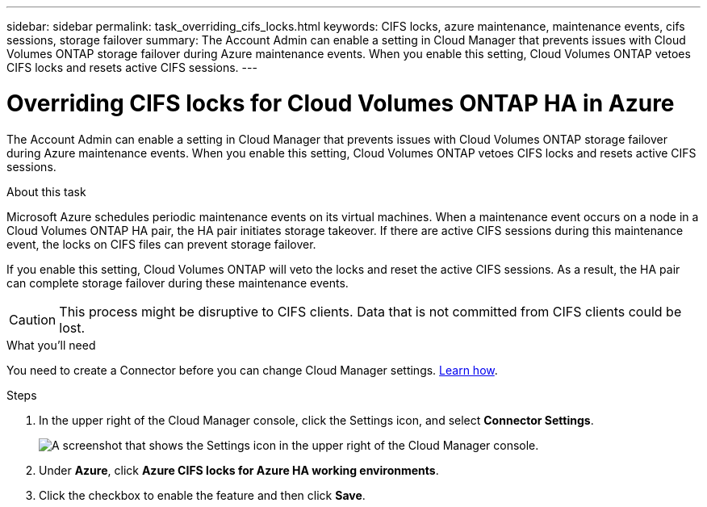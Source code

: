 ---
sidebar: sidebar
permalink: task_overriding_cifs_locks.html
keywords: CIFS locks, azure maintenance, maintenance events, cifs sessions, storage failover
summary: The Account Admin can enable a setting in Cloud Manager that prevents issues with Cloud Volumes ONTAP storage failover during Azure maintenance events. When you enable this setting, Cloud Volumes ONTAP vetoes CIFS locks and resets active CIFS sessions.
---

= Overriding CIFS locks for Cloud Volumes ONTAP HA in Azure
:hardbreaks:
:nofooter:
:icons: font
:linkattrs:
:imagesdir: ./media/

[.lead]
The Account Admin can enable a setting in Cloud Manager that prevents issues with Cloud Volumes ONTAP storage failover during Azure maintenance events. When you enable this setting, Cloud Volumes ONTAP vetoes CIFS locks and resets active CIFS sessions.

.About this task

Microsoft Azure schedules periodic maintenance events on its virtual machines. When a maintenance event occurs on a node in a Cloud Volumes ONTAP HA pair, the HA pair initiates storage takeover. If there are active CIFS sessions during this maintenance event, the locks on CIFS files can prevent storage failover.

If you enable this setting, Cloud Volumes ONTAP will veto the locks and reset the active CIFS sessions. As a result, the HA pair can complete storage failover during these maintenance events.

CAUTION: This process might be disruptive to CIFS clients. Data that is not committed from CIFS clients could be lost.

.What you'll need

You need to create a Connector before you can change Cloud Manager settings. link:concept_connectors.html#how-to-create-a-connector[Learn how].

.Steps

. In the upper right of the Cloud Manager console, click the Settings icon, and select *Connector Settings*.
+
image:screenshot_settings_icon.gif[A screenshot that shows the Settings icon in the upper right of the Cloud Manager console.]

. Under *Azure*, click *Azure CIFS locks for Azure HA working environments*.

. Click the checkbox to enable the feature and then click *Save*.
